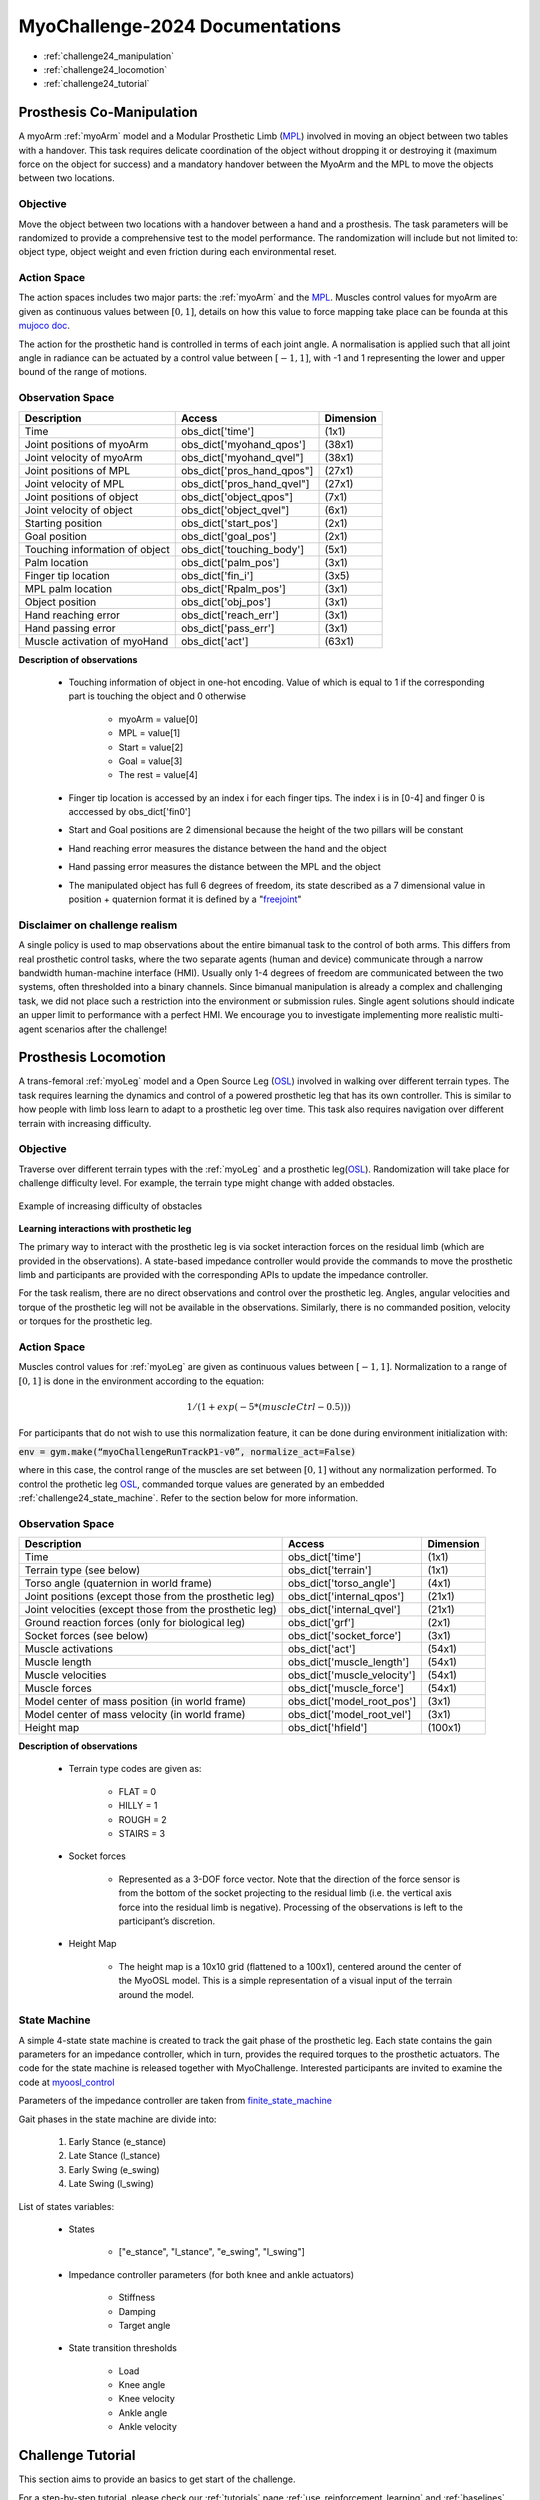 MyoChallenge-2024 Documentations
#############################################


* :ref:`challenge24_manipulation`
* :ref:`challenge24_locomotion`
* :ref:`challenge24_tutorial`




.. _challenge24_manipulation:

Prosthesis Co-Manipulation
--------------------------------------------------------------


A myoArm :ref:`myoArm` model and a Modular Prosthetic Limb (`MPL <https://www.jhuapl.edu/work/projects-and-missions/revolutionizing-prosthetics/research>`__)
involved in moving an object between two tables with a handover. This task requires delicate coordination of the 
object without dropping it or destroying it (maximum force on the object for success) and a mandatory handover between 
the MyoArm and the MPL to move the objects between two locations.


.. image:: images/MyoChallenge-manip.png
    :width: 450
    :align: center



Objective
^^^^^^^^^^^^^^^^^^^^^^^^^^^


Move the object between two locations with a handover between a hand and a prosthesis. The task parameters will be randomized to provide a comprehensive 
test to the model performance. The randomization will include but not limited to: object type, object weight and even friction during each environmental reset. 




Action Space
^^^^^^^^^^^^^^^^^^^^^^^^


The action spaces includes two major parts: the :ref:`myoArm` and the `MPL <https://www.jhuapl.edu/work/projects-and-missions/revolutionizing-prosthetics/research>`__. 
Muscles control values for myoArm are given as continuous values between  :math:`[0, 1]`, details on how this value to force mapping take place can be founda at 
this `mujoco doc <https://mujoco.readthedocs.io/en/stable/modeling.html#cmuscle>`__.

The action for the prosthetic hand is controlled in terms of each joint angle. A normalisation is applied such that all joint angle in radiance can be 
actuated by a control value between  :math:`[-1, 1]`, with -1 and 1 representing the lower and upper bound of the range of motions.


Observation Space
^^^^^^^^^^^^^^^^^^^^^^^^^


+-----------------------------------------+-----------------------------+-----------------+
| **Description**                         |        **Access**           |   **Dimension** |
+-----------------------------------------+-----------------------------+-----------------+
| Time                                    | obs_dict['time']            |  (1x1)          |
+-----------------------------------------+-----------------------------+-----------------+
| Joint positions of myoArm               | obs_dict['myohand_qpos']    | (38x1)          | 
+-----------------------------------------+-----------------------------+-----------------+
| Joint velocity of myoArm                | obs_dict['myohand_qvel"]    | (38x1)          |
+-----------------------------------------+-----------------------------+-----------------+
| Joint positions of MPL                  | obs_dict['pros_hand_qpos"]  | (27x1)          |
+-----------------------------------------+-----------------------------+-----------------+
| Joint velocity of MPL                   | obs_dict['pros_hand_qvel"]  | (27x1)          |
+-----------------------------------------+-----------------------------+-----------------+
| Joint positions of object               | obs_dict['object_qpos"]     | (7x1)           |
+-----------------------------------------+-----------------------------+-----------------+
| Joint velocity of object                | obs_dict['object_qvel"]     | (6x1)           |
+-----------------------------------------+-----------------------------+-----------------+
| Starting position                       | obs_dict['start_pos']       | (2x1)           |
+-----------------------------------------+-----------------------------+-----------------+
| Goal position                           | obs_dict['goal_pos']        | (2x1)           |
+-----------------------------------------+-----------------------------+-----------------+
| Touching information of object          | obs_dict['touching_body']   | (5x1)           |
+-----------------------------------------+-----------------------------+-----------------+
| Palm location                           | obs_dict['palm_pos']        | (3x1)           |
+-----------------------------------------+-----------------------------+-----------------+
| Finger tip location                     | obs_dict['fin_i']           | (3x5)           |
+-----------------------------------------+-----------------------------+-----------------+
| MPL palm location                       | obs_dict['Rpalm_pos']       | (3x1)           |
+-----------------------------------------+-----------------------------+-----------------+
| Object position                         | obs_dict['obj_pos']         | (3x1)           |
+-----------------------------------------+-----------------------------+-----------------+
| Hand reaching error                     | obs_dict['reach_err']       | (3x1)           |
+-----------------------------------------+-----------------------------+-----------------+
| Hand passing error                      | obs_dict['pass_err']        | (3x1)           |
+-----------------------------------------+-----------------------------+-----------------+
| Muscle activation of myoHand            | obs_dict['act']             | (63x1)          |
+-----------------------------------------+-----------------------------+-----------------+


**Description of observations**

    - Touching information of object in one-hot encoding. Value of which is equal to 1 if the corresponding part is touching the object and 0 otherwise

        - myoArm = value[0]
        - MPL    = value[1]
        - Start  = value[2]
        - Goal   = value[3]
        - The rest = value[4]

    - Finger tip location is accessed by an index i for each finger tips. The index i is in [0-4] and finger 0 is acccessed by obs_dict['fin0']
    
    - Start and Goal positions are 2 dimensional because the height of the two pillars will be constant

    - Hand reaching error measures the distance between the hand and the object

    - Hand passing error measures the distance between the MPL and the object

    - The manipulated object has full 6 degrees of freedom, its state described as a 7 dimensional value in position + quaternion format  it is defined by a "`freejoint <https://mujoco.readthedocs.io/en/stable/XMLreference.html#body-freejoint>`__"




Disclaimer on challenge realism
^^^^^^^^^^^^^^^^^^^^^^^^^^^^^^^^^^^^^^^^^^^^^^^^^^^



A single policy is used to map observations about the entire bimanual task to the control of both arms. This differs from real prosthetic control tasks, where the two separate 
agents (human and device) communicate through a narrow bandwidth human-machine interface (HMI). Usually only 1-4 degrees of freedom are communicated between the two systems, often 
thresholded into a binary channels.
Since bimanual manipulation is already a complex and challenging task, we did not place such a restriction into the environment or submission rules. Single agent solutions should 
indicate an upper limit to performance with a perfect HMI. We encourage you to investigate implementing more realistic multi-agent scenarios after the challenge!



.. _challenge24_locomotion:


Prosthesis Locomotion
---------------------------------




A trans-femoral :ref:`myoLeg` model and a Open Source Leg (`OSL <https://neurobionics.robotics.umich.edu/research/wearable-robotics/open-source-leg/>`__)  involved 
in walking over different terrain types. The task requires learning the dynamics and control of a powered prosthetic leg that has its own controller. 
This is similar to how people with limb loss learn to adapt to a prosthetic leg over time. This task also requires navigation over different terrain 
with increasing difficulty.


.. image:: images/Myotrack_promo_1.png
  :width: 350
  :align: center
  :alt: Text




Objective
^^^^^^^^^^^^^^^^^^^^^^^^^^^

Traverse over different terrain types with the :ref:`myoLeg` and a prosthetic leg(`OSL <https://neurobionics.robotics.umich.edu/research/wearable-robotics/open-source-leg/>`__). 
Randomization will take place for challenge difficulty level. For example, the terrain type might change with added obstacles.


.. figure:: images/Myotrack_promo_2.png
    :width: 600
    :align: center

    Example of increasing difficulty of obstacles




**Learning interactions with prosthetic leg**


The primary way to interact with the prosthetic leg is via socket interaction forces on the residual limb (which are provided 
in the observations). A state-based impedance controller would provide the commands to move the prosthetic limb and participants 
are provided with the corresponding APIs to update the impedance controller.


For the task realism, there are no direct observations and control over the prosthetic leg. Angles, angular velocities and torque 
of the prosthetic leg will not be available in the observations. Similarly, there is no commanded position, velocity or torques 
for the prosthetic leg.





Action Space
^^^^^^^^^^^^^^^^^^^^^^^^^^^^

Muscles control values for :ref:`myoLeg` are given as continuous values between  :math:`[-1, 1]`. Normalization to a range of :math:`[0, 1]` is done in the environment 
according to the equation:

.. math::

    1 / ( 1 + exp(-5 * (muscleCtrl - 0.5) ) )


For participants that do not wish to use this normalization feature, it can be done during environment initialization with:

:code:`env = gym.make(“myoChallengeRunTrackP1-v0”, normalize_act=False)`


where in this case, the control range of the muscles are set between :math:`[0, 1]` without any normalization performed.
To control the prothetic leg `OSL <https://neurobionics.robotics.umich.edu/research/wearable-robotics/open-source-leg/>`__, commanded torque values are generated 
by an embedded :ref:`challenge24_state_machine`. Refer to the section below for more information.




Observation Space
^^^^^^^^^^^^^^^^^^^^^^^^^^^^^

+-----------------------------------------+-----------------------------+-----------------+
| **Description**                         |        **Access**           |   **Dimension** |
+-----------------------------------------+-----------------------------+-----------------+
| Time                                    |      obs_dict['time']       |        (1x1)    |
+-----------------------------------------+-----------------------------+-----------------+
| Terrain type (see below)                |   obs_dict['terrain']       | (1x1)           |
+-----------------------------------------+-----------------------------+-----------------+
| Torso angle                             |                             |                 |
| (quaternion in world frame)             |   obs_dict['torso_angle']   |  (4x1)          |
+-----------------------------------------+-----------------------------+-----------------+
| Joint positions                         |                             |                 |
| (except those from the prosthetic leg)  | obs_dict['internal_qpos']   |  (21x1)         | 
+-----------------------------------------+-----------------------------+-----------------+
| Joint velocities                        |                             |                 | 
| (except those from the prosthetic leg)  | obs_dict['internal_qvel']   | (21x1)          | 
+-----------------------------------------+-----------------------------+-----------------+
| Ground reaction forces                  | obs_dict['grf']             |  (2x1)          |
| (only for biological leg)               |                             |                 |
+-----------------------------------------+-----------------------------+-----------------+
| Socket forces (see below)               | obs_dict['socket_force']    | (3x1)           |
+-----------------------------------------+-----------------------------+-----------------+
| Muscle activations                      | obs_dict['act']             | (54x1)          |
+-----------------------------------------+-----------------------------+-----------------+
| Muscle length                           | obs_dict['muscle_length']   |  (54x1)         |
+-----------------------------------------+-----------------------------+-----------------+
| Muscle velocities                       | obs_dict['muscle_velocity'] | (54x1)          |
+-----------------------------------------+-----------------------------+-----------------+
| Muscle forces                           | obs_dict['muscle_force']    | (54x1)          |
+-----------------------------------------+-----------------------------+-----------------+
| Model center of mass position           |                             |  (3x1)          |
| (in world frame)                        |  obs_dict['model_root_pos'] |                 |
+-----------------------------------------+-----------------------------+-----------------+
| Model center of mass velocity           |  obs_dict['model_root_vel'] |   (3x1)         |
| (in world frame)                        |                             |                 |
+-----------------------------------------+-----------------------------+-----------------+
| Height map                              |  obs_dict['hfield']         | (100x1)         |
+-----------------------------------------+-----------------------------+-----------------+



**Description of observations**

    - Terrain type codes are given as:

        - FLAT = 0
        - HILLY = 1
        - ROUGH = 2
        - STAIRS = 3

    - Socket forces

        - Represented as a 3-DOF force vector. Note that the direction of the force sensor is from the bottom of the socket projecting to the residual limb (i.e. the vertical axis force into the residual limb is negative). Processing of the observations is left to the participant’s discretion.
    
    - Height Map

        - The height map is a 10x10 grid (flattened to a 100x1), centered around the center of the MyoOSL model. This is a simple representation of a visual input of the terrain around the model.


.. _challenge24_state_machine:

State Machine
^^^^^^^^^^^^^^^^^^^^^^^^^^^^^^^^^^^^

A simple 4-state state machine is created to track the gait phase of the prosthetic leg. Each state contains the gain parameters 
for an impedance controller, which in turn, provides the required torques to the prosthetic actuators. The code for the state machine 
is released together with MyoChallenge. Interested participants are invited to examine the code at 
`myoosl_control <https://github.com/MyoHub/myosuite/blob/dev/myosuite/envs/myo/assets/leg/myoosl_control.py>`__


Parameters of the impedance controller are taken from `finite_state_machine <https://opensourceleg.readthedocs.io/en/latest/examples/finite_state_machine.html>`__



Gait phases in the state machine are divide into:

    1. Early Stance (e_stance)
    2. Late Stance (l_stance)
    3. Early Swing (e_swing)
    4. Late Swing (l_swing)


List of states variables:

    - States

        - ["e_stance", "l_stance", "e_swing", "l_swing"]

    - Impedance controller parameters (for both knee and ankle actuators)

        - Stiffness
        - Damping
        - Target angle

    - State transition thresholds

        - Load
        - Knee angle
        - Knee velocity
        - Ankle angle
        - Ankle velocity



.. _challenge24_tutorial:


Challenge Tutorial
--------------------------------------------------------------

This section aims to provide an basics to get start of the challenge.

For a step-by-step tutorial, please check our :ref:`tutorials` page :ref:`use_reinforcement_learning` and :ref:`baselines` page.

To obtain a more in-depth understanding of the challenge, we have prepared baselines for both of the challenges.
Links are available for `manipulation <https://colab.research.google.com/drive/1AqC1Y7NkRnb2R1MgjT3n4u02EmSPem88#scrollTo=-mAnRvYjIS4d>`__, 
`locomotion <https://colab.research.google.com/drive/1AFbVlwnGDYD45XqMYBaYjf5xOOa_KEXd?usp=sharing>`__.


.. code-block:: python

    from myosuite.utils import gym
    # Include the locomotion track environment, uncomment to select the manipulation challenge
    env = gym.make('myoChallengeRunTrackP1-v0')
    #env = gym.make('myoChallengeBimanual-v0')
    

    env.reset()

    # Repeat 1000 time steps
    for _ in range(1000):

        # Activate mujoco rendering window
        env.mj_render()


        # Get observation from the envrionment, details are described in the above docs
        obs = env.get_obs()
        current_time = obs['time']
        #print(current_time)


        # Take random actions
        action = env.action_space.sample()


        # Environment provides feedback on action
        next_obs, reward, terminated, truncated, info = env.step(action)


        # Reset training if env is terminated
        if terminated:
            next_obs, info = env.reset()

